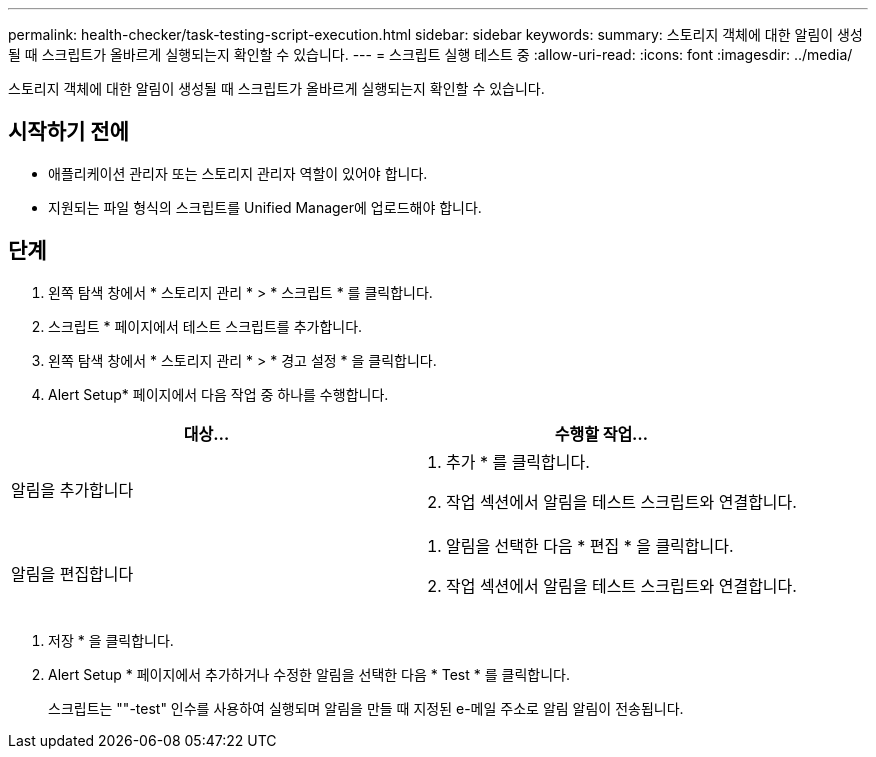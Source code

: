 ---
permalink: health-checker/task-testing-script-execution.html 
sidebar: sidebar 
keywords:  
summary: 스토리지 객체에 대한 알림이 생성될 때 스크립트가 올바르게 실행되는지 확인할 수 있습니다. 
---
= 스크립트 실행 테스트 중
:allow-uri-read: 
:icons: font
:imagesdir: ../media/


[role="lead"]
스토리지 객체에 대한 알림이 생성될 때 스크립트가 올바르게 실행되는지 확인할 수 있습니다.



== 시작하기 전에

* 애플리케이션 관리자 또는 스토리지 관리자 역할이 있어야 합니다.
* 지원되는 파일 형식의 스크립트를 Unified Manager에 업로드해야 합니다.




== 단계

. 왼쪽 탐색 창에서 * 스토리지 관리 * > * 스크립트 * 를 클릭합니다.
. 스크립트 * 페이지에서 테스트 스크립트를 추가합니다.
. 왼쪽 탐색 창에서 * 스토리지 관리 * > * 경고 설정 * 을 클릭합니다.
. Alert Setup* 페이지에서 다음 작업 중 하나를 수행합니다.


[cols="2*"]
|===
| 대상... | 수행할 작업... 


 a| 
알림을 추가합니다
 a| 
. 추가 * 를 클릭합니다.
. 작업 섹션에서 알림을 테스트 스크립트와 연결합니다.




 a| 
알림을 편집합니다
 a| 
. 알림을 선택한 다음 * 편집 * 을 클릭합니다.
. 작업 섹션에서 알림을 테스트 스크립트와 연결합니다.


|===
. 저장 * 을 클릭합니다.
. Alert Setup * 페이지에서 추가하거나 수정한 알림을 선택한 다음 * Test * 를 클릭합니다.
+
스크립트는 ""-test" 인수를 사용하여 실행되며 알림을 만들 때 지정된 e-메일 주소로 알림 알림이 전송됩니다.


